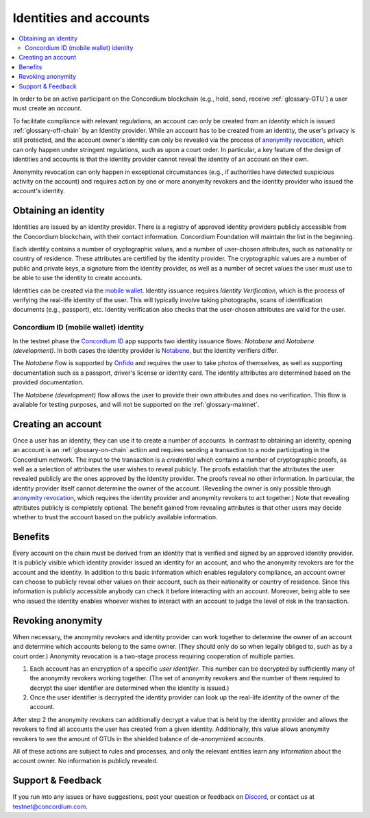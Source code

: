 .. _Obtaining an identity: #obtaining-an-identity
.. _Creating an account: #creating-an-account
.. _Benefits: #benefits
.. _`anonymity revocation`: /testnet/references/id-accounts.html#revoking-anonymity
.. _Concordium ID: /testnet/see-also/downloads.html#concordium-id
.. _Notabene: https://notabene.id/
.. _Onfido: https://onfido.com/
.. _`mobile wallet`: /test/guides/get-started.html
.. _Discord: https://discord.com/invite/xWmQ5tp

=======================
Identities and accounts
=======================

.. contents::
   :local:
   :backlinks: none


In order to be an active participant on the Concordium blockchain (e.g., hold,
send, receive :ref:`glossary-GTU`) a user must create an *account*.

To facilitate compliance with relevant regulations, an account can only be
created from an *identity* which is issued :ref:`glossary-off-chain` by an Identity provider.
While an account has to be created from an identity, the user's privacy is still
protected, and the account owner's identity can only be revealed via the process
of `anonymity revocation`_, which can only happen under stringent regulations,
such as upon a court order. In particular, a key feature of the design of
identities and accounts is that the identity provider cannot reveal the identity
of an account on their own.

Anonymity revocation can only happen in exceptional circumstances (e.g., if
authorities have detected suspicious activity on the account) and requires
action by one or more anonymity revokers and the identity provider who issued
the account's identity.

Obtaining an identity
=====================

Identities are issued by an identity provider. There is a registry of approved
identity providers publicly accessible from the Concordium blockchain, with
their contact information. Concordium Foundation will maintain the list in the
beginning.

Each identity contains a number of cryptographic values, and a number of
user-chosen attributes, such as nationality or country of residence. These
attributes are certified by the identity provider. The cryptographic values are
a number of public and private keys, a signature from the identity provider, as
well as a number of secret values the user must use to be able to use the
identity to create accounts.

Identities can be created via the `mobile wallet`_. Identity issuance requires
*Identity Verification*, which is the process of verifying the real-life
identity of the user. This will typically involve taking photographs, scans of
identification documents (e.g., passport), etc. Identity verification also
checks that the user-chosen attributes are valid for the user.

Concordium ID (mobile wallet) identity
--------------------------------------

In the testnet phase the `Concordium ID`_ app supports two identity issuance
flows: *Notabene* and *Notabene (development)*. In both cases the identity
provider is `Notabene`_, but the identity verifiers differ.

The *Notabene* flow is supported by `Onfido`_ and requires the user to take
photos of themselves, as well as supporting documentation such as a passport,
driver's license or identity card. The identity attributes are determined based
on the provided documentation.

The *Notabene (development)* flow allows the user to provide their own
attributes and does no verification. This flow is available for testing
purposes, and will not be supported on the :ref:`glossary-mainnet`.

Creating an account
===================

Once a user has an identity, they can use it to create a number of accounts. In
contrast to obtaining an identity, opening an account is an :ref:`glossary-on-chain` action
and requires sending a transaction to a node participating in the Concordium
network. The input to the transaction is a *credential* which contains a number
of cryptographic proofs, as well as a selection of attributes the user wishes to
reveal publicly. The proofs establish that the attributes the user revealed
publicly are the ones approved by the identity provider. The proofs reveal no
other information. In particular, the identity provider itself cannot determine
the owner of the account. (Revealing the owner is only possible through
`anonymity revocation`_, which requires the identity provider and anonymity
revokers to act together.) Note that revealing attributes publicly is completely
optional. The benefit gained from revealing attributes is that other users may
decide whether to trust the account based on the publicly available information.

Benefits
========

Every account on the chain must be derived from an identity that is verified and
signed by an approved identity provider. It is publicly visible which identity
provider issued an identity for an account, and who the anonymity revokers are
for the account and the identity. In addition to this basic information which
enables regulatory compliance, an account owner can choose to publicly reveal
other values on their account, such as their nationality or country of
residence. Since this information is publicly accessible anybody can check it
before interacting with an account. Moreover, being able to see who issued the
identity enables whoever wishes to interact with an account to judge the level
of risk in the transaction.

.. _revoking-anomity:

Revoking anonymity
==================

When necessary, the anonymity revokers and identity provider can work together
to determine the owner of an account and determine which accounts belong to the
same owner. (They should only do so when legally obliged to, such as by a court
order.) Anonymity revocation is a two-stage process requiring cooperation of
multiple parties.

1. Each account has an encryption of a specific *user identifier*. This
   number can be decrypted by sufficiently many of the anonymity revokers
   working together. (The set of anonymity revokers and the number of them
   required to decrypt the user identifier are determined when the identity is
   issued.)
2. Once the user identifier is decrypted the identity provider can look
   up the real-life identity of the owner of the account.

After step 2 the anonymity revokers can additionally decrypt a value that is
held by the identity provider and allows the revokers to find all accounts the
user has created from a given identity. Additionally, this value allows
anonymity revokers to see the amount of GTUs in the shielded balance of
de-anonymized accounts.

All of these actions are subject to rules and processes, and only the relevant
entities learn any information about the account owner. No information is
publicly revealed.

Support & Feedback
==================

If you run into any issues or have suggestions, post your question or feedback
on `Discord`_, or contact us at testnet@concordium.com.

